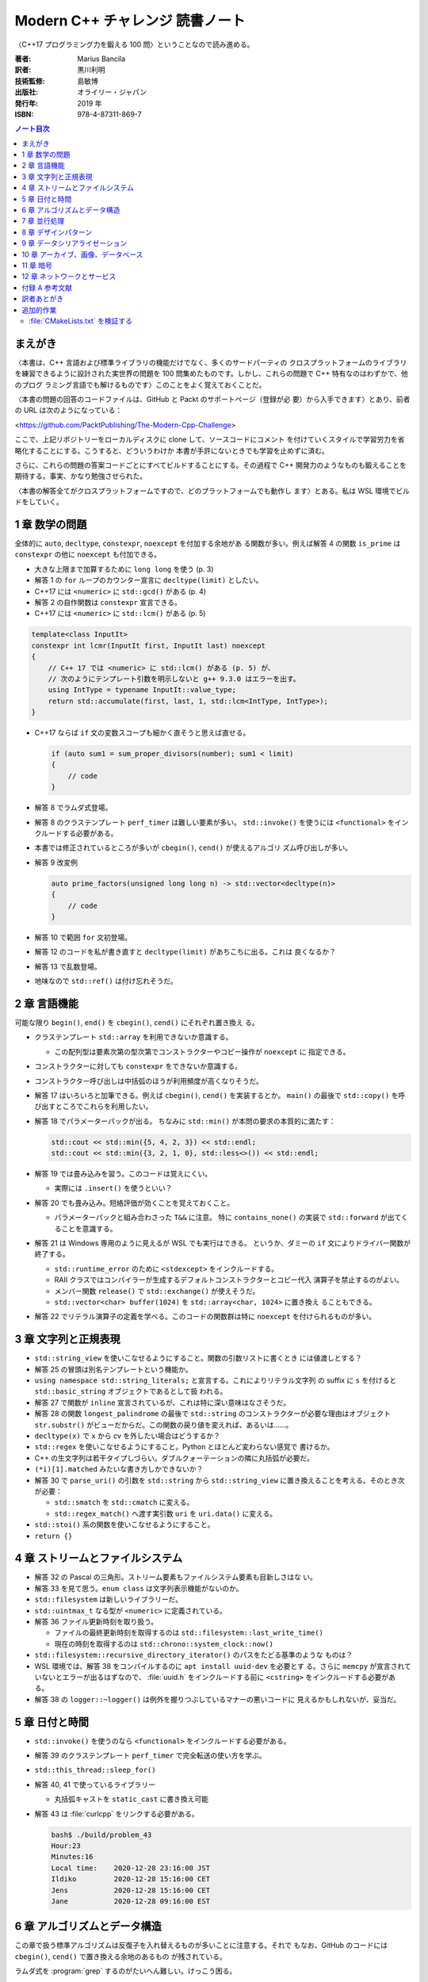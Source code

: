 ======================================================================
Modern C++ チャレンジ 読書ノート
======================================================================

〈C++17 プログラミング力を鍛える 100 問〉ということなので読み進める。

:著者: Marius Bancila
:訳者: 黒川利明
:技術監修: 島敏博
:出版社: オライリー・ジャパン
:発行年: 2019 年
:ISBN: 978-4-87311-869-7

.. contents:: ノート目次

まえがき
======================================================================

〈本書は、C++ 言語および標準ライブラリの機能だけでなく、多くのサードパーティの
クロスプラットフォームのライブラリを練習できるように設計された実世界の問題を
100 問集めたものです。しかし、これらの問題で C++ 特有なのはわずかで、他のプログ
ラミング言語でも解けるものです〉このことをよく覚えておくことだ。

〈本書の問題の回答のコードファイルは、GitHub と Packt のサポートページ（登録が必
要）から入手できます〉とあり、前者の URL は次のようになっている：

<https://github.com/PacktPublishing/The-Modern-Cpp-Challenge>

ここで、上記リポジトリーをローカルディスクに clone して、ソースコードにコメント
を付けていくスタイルで学習労力を省略化することにする。こうすると、どういうわけか
本書が手許にないときでも学習を止めずに済む。

さらに、これらの問題の答案コードごとにすべてビルドすることにする。その過程で C++
開発力のようなものも鍛えることを期待する。事実、かなり勉強させられた。

〈本書の解答全てがクロスプラットフォームですので、どのプラットフォームでも動作し
ます〉とある。私は WSL 環境でビルドをしていく。

1 章 数学の問題
======================================================================

全体的に ``auto``, ``decltype``, ``constexpr``, ``noexcept`` を付加する余地があ
る関数が多い。例えば解答 4 の関数 ``is_prime`` は ``constexpr`` の他に
``noexcept`` も付加できる。

* 大きな上限まで加算するために ``long long`` を使う (p. 3)
* 解答 1 の ``for`` ループのカウンター宣言に ``decltype(limit)`` としたい。
* C++17 には ``<numeric>`` に ``std::gcd()`` がある (p. 4)
* 解答 2 の自作関数は ``constexpr`` 宣言できる。
* C++17 には ``<numeric>`` に ``std::lcm()`` がある (p. 5)

.. code:: c++

   template<class InputIt>
   constexpr int lcmr(InputIt first, InputIt last) noexcept
   {
       // C++ 17 では <numeric> に std::lcm() がある (p. 5) が、
       // 次のようにテンプレート引数を明示しないと g++ 9.3.0 はエラーを出す。
       using IntType = typename InputIt::value_type;
       return std::accumulate(first, last, 1, std::lcm<IntType, IntType>);
   }

* C++17 ならば ``if`` 文の変数スコープも細かく直そうと思えば直せる。

  .. code:: c++

     if (auto sum1 = sum_proper_divisors(number); sum1 < limit)
     {
         // code
     }

* 解答 8 でラムダ式登場。
* 解答 8 のクラステンプレート ``perf_timer`` は難しい要素が多い。
  ``std::invoke()`` を使うには ``<functional>`` をインクルードする必要がある。
* 本書では修正されているところが多いが ``cbegin()``, ``cend()`` が使えるアルゴリ
  ズム呼び出しが多い。
* 解答 9 改変例

  .. code:: c++

     auto prime_factors(unsigned long long n) -> std::vector<decltype(n)>
     {
         // code
     }

* 解答 10 で範囲 ``for`` 文初登場。
* 解答 12 のコードを私が書き直すと ``decltype(limit)`` があちこちに出る。これは
  良くなるか？
* 解答 13 で乱数登場。
* 地味なので ``std::ref()`` は付け忘れそうだ。

2 章 言語機能
======================================================================

可能な限り ``begin()``, ``end()`` を ``cbegin()``, ``cend()`` にそれぞれ置き換え
る。

* クラステンプレート ``std::array`` を利用できないか意識する。

  * この配列型は要素次第の型次第でコンストラクターやコピー操作が ``noexcept`` に
    指定できる。

* コンストラクターに対しても ``constexpr`` をできないか意識する。
* コンストラクター呼び出しは中括弧のほうが利用頻度が高くなりそうだ。
* 解答 17 はいろいろと加筆できる。例えば ``cbegin()``, ``cend()`` を実装するとか。
  ``main()`` の最後で ``std::copy()`` を呼び出すところでこれらを利用したい。
* 解答 18 でパラメーターパックが出る。
  ちなみに ``std::min()`` が本問の要求の本質的に満たす：

  .. code:: c++

     std::cout << std::min({5, 4, 2, 3}) << std::endl;
     std::cout << std::min({3, 2, 1, 0}, std::less<>()) << std::endl;

* 解答 19 では畳み込みを習う。このコードは覚えにくい。

  * 実際には ``.insert()`` を使うといい？

* 解答 20 でも畳み込み。短絡評価が効くことを覚えておくこと。

  * パラメーターパックと組み合わさった ``T&&`` に注意。
    特に ``contains_none()`` の実装で ``std::forward`` が出てくることを意識する。

* 解答 21 は Windows 専用のように見えるが WSL でも実行はできる。
  というか、ダミーの ``if`` 文によりドライバー関数が終了する。

  * ``std::runtime_error`` のために ``<stdexcept>`` をインクルードする。
  * RAII クラスではコンパイラーが生成するデフォルトコンストラクターとコピー代入
    演算子を禁止するのがよい。
  * メンバー関数 ``release()`` で ``std::exchange()`` が使えそうだ。
  * ``std::vector<char> buffer(1024)`` を ``std::array<char, 1024>`` に置き換え
    ることもできる。

* 解答 22 でリテラル演算子の定義を学べる。このコードの関数群は特に ``noexcept``
  を付けられるものが多い。

3 章 文字列と正規表現
======================================================================

* ``std::string_view`` を使いこなせるようにすること。関数の引数リストに書くとき
  には値渡しとする？
* 解答 25 の冒頭は別名テンプレートという機能か。
* ``using namespace std::string_literals;`` と宣言する。これによりリテラル文字列
  の suffix に ``s`` を付けると ``std::basic_string`` オブジェクトであるとして扱
  われる。
* 解答 27 で関数が ``inline`` 宣言されているが、これは特に深い意味はなさそうだ。
* 解答 28 の関数 ``longest_palindrome`` の最後で
  ``std::string`` のコンストラクターが必要な理由はオブジェクト ``str.substr()``
  がビューだからだ。この関数の戻り値を変えれば、あるいは……。
* ``decltype(x)`` で ``x`` から cv を外したい場合はどうするか？
* ``std::regex`` を使いこなせるようにすること。Python とほとんど変わらない感覚で
  書けるか。
* C++ の生文字列は若干タイプしづらい。ダブルクォーテーションの隣に丸括弧が必要だ。
* ``(*i)[1].matched`` みたいな書き方しかできないか？
* 解答 30 で ``parse_uri()`` の引数を ``std::string`` から ``std::string_view``
  に置き換えることを考える。そのとき次が必要：

  * ``std::smatch`` を ``std::cmatch`` に変える。
  * ``std::regex_match()`` へ渡す実引数 ``uri`` を ``uri.data()`` に変える。

* ``std::stoi()`` 系の関数を使いこなせるようにすること。
* ``return {}``

4 章 ストリームとファイルシステム
======================================================================

* 解答 32 の Pascal の三角形。ストリーム要素もファイルシステム要素も目新しさはな
  い。
* 解答 33 を見て思う。``enum class`` は文字列表示機能がないのか。
* ``std::filesystem`` は新しいライブラリーだ。
* ``std::uintmax_t`` なる型が ``<numeric>`` に定義されている。
* 解答 36 ファイル更新時刻を取り扱う。

  * ファイルの最終更新時刻を取得するのは ``std::filesystem::last_write_time()``
  * 現在の時刻を取得するのは ``std::chrono::system_clock::now()``

* ``std::filesystem::recursive_directory_iterator()`` のパスをたどる基準のような
  ものは？
* WSL 環境では、解答 38 をコンパイルするのに ``apt install uuid-dev`` を必要とす
  る。さらに ``memcpy`` が宣言されていないとエラーが出るはずなので、
  :file:`uuid.h` をインクルードする前に ``<cstring>`` をインクルードする必要があ
  る。
* 解答 38 の ``logger::~logger()`` は例外を握りつぶしているマナーの悪いコードに
  見えるかもしれないが、妥当だ。

5 章 日付と時間
======================================================================

* ``std::invoke()`` を使うのなら ``<functional>`` をインクルードする必要がある。
* 解答 39 のクラステンプレート ``perf_timer`` で完全転送の使い方を学ぶ。
* ``std::this_thread::sleep_for()``
* 解答 40, 41 で使っているライブラリー

  * 丸括弧キャストを ``static_cast`` に書き換え可能

* 解答 43 は :file:`curlcpp` をリンクする必要がある。

  .. code:: console

     bash$ ./build/problem_43
     Hour:23
     Minutes:16
     Local time:    2020-12-28 23:16:00 JST
     Ildiko         2020-12-28 15:16:00 CET
     Jens           2020-12-28 15:16:00 CET
     Jane           2020-12-28 09:16:00 EST

6 章 アルゴリズムとデータ構造
======================================================================

この章で扱う標準アルゴリズムは反復子を入れ替えるものが多いことに注意する。それで
もなお、GitHub のコードには ``cbegin()``, ``cend()`` で置き換える余地のあるもの
が残されている。

ラムダ式を :program:`grep` するのがたいへん難しい。けっこう困る。

* ``std::push_heap()``, ``std::pop_heap()`` には ``cbegin()``, ``cend()`` を渡せ
  ないことは理解している。
* 解答 45 ``.top()`` も ``noexcept`` のはず。
* ここのフリー関数テンプレート ``swap()`` の ``noexcept()`` の付け方をよく理解す
  ること。
* 解答 46 のリングバッファーの反復子のカテゴリーをランダムアクセス反復子とするの
  は違和感がある。
* ``pop()`` が値を返すのは微妙な設計なのではなかったか。
* 解答 47 のダブルバッファー実装は理屈だけでも理解しておくこと。
  特に、``mutex`` の使い方は基本的なので外さないこと。
* 解答 53 の ``truncated_mean()`` の途中で ``rbegin()`` も使える。
* そういえばラムダ式の引数リストの型には ``auto`` が許されるのか。
* 解答 56 の最初の ``select()`` は難しい。
* 解答 57 の ``print()`` はランダムアクセス反復子である必要はまったくなく、
  ``++`` さえ機能する反復子なら十分だ。
* 解答 58 は Boost.Graph の ``dijkstra_shortest_path()`` のようなものを作る。
* 解答 59 のラムダ式、先述のとおり ``auto`` と書ける。以下同様。
* 解答 60 の ``cell()`` は ``const`` 版も欲しい。
  そうすることでいくつかのメンバー関数も ``const`` にできる。

7 章 並行処理
======================================================================

この章の問題はすでに標準ライブラリーが提供している機能を求めるものがある。その確
認も行うこと。

WSL でビルドする場合には、コンパイルオプション ``-pthread`` を追加することが必要
となる。

* 解答 61 にも ``std::forward()`` の用例がある。
* ``std::transform()`` の第一範囲は const_iterator を指定するのが丁寧だ。
* 解答 62 のスレッドのコンテナに ``.emplace_back()`` でラムダ式を追加している。
  キャプチャーリストに注意。
* 解答 63 は ``std::future`` のコンテナを取り扱う。

  * ``typename std::iterator_traits<Iterator>::value_type`` が二度出てくる。
    ``using`` で別名を定義するべきだろう。

* 解答 64 は解答 57 の変種。クイックソートは並列化のいい練習問題だ。
* これまでも何度か目にしたが ``std::generate()`` 系アルゴリズムの応用がうまい。
* 解答 65 のクラス ``logger`` は Singleton デザインパターンの現代風の実装を教え
  てくれる。
* ``std::to_string()``
* 解答 66 は Consumers/Producers パターン。
  ``std::condition_variable`` の連携がわかりにくい。

8 章 デザインパターン
======================================================================

デザインパターンは基本的なのでしっかり見ていく。

解答 67 はパスワードの検証ということで Decorator パターンを適用している。

.. code:: c++

   auto validator = std::make_unique<symbol_password_validator>(
       std::make_unique<case_password_validator>(
           std::make_unique<digit_password_validator>(
               std::make_unique<length_validator>(8))));

* パターンとは関係ないが、継承ツリー最下層のクラスを ``final`` 宣言する。
* これも関係ないが、オーバーライドメンバー関数を明示的に ``override`` 宣言する。
* 装飾されるオブジェクトを ``std::unique_ptr`` で持つ。これは値渡しとする。
  その際コンストラクターで ``std::move()`` を併用する。
* ``std::unique_ptr`` を ``std::make_unique()`` で生成するのがよい。

解答 68 は Composite パターンを適用して、パスワードをランダムに生成する。
前項の Decorator パターンと同様に ``std::unique_ptr`` を駆使するのがコツとなる。
状況によって ``std::shared_ptr`` になることもあるだろう。

.. code:: c++

   composite_password_generator generator;
   generator.add(std::make_unique<symbol_generator>(2));
   generator.add(std::make_unique<digit_generator>(2));
   generator.add(std::make_unique<upper_letter_generator>(2));
   generator.add(std::make_unique<lower_letter_generator>(4));

   auto password = generator.generate();

解答 69 は Template Method パターン。基本的なパターンゆえにモダンも何もない気が
する。

* 抽象基底クラスの純粋仮想関数に ``noexcept`` と書くのは度胸が要る。
* 乱数生成コードは毎回 5 行くらいの決まり切ったものになるので、VS Code などの
  snippets として定義しておくのがいいだろう。
* メンバー関数 ``next_random()`` で出来合いの乱数器から乱数を得る。

解答 70 は Chain of Responsibility パターン。メンバー関数 ``approve()`` を見れば
わかるだろう。従業員が自分の一存で扱える金額ならば経費を処理し、そうでなければ直
属の上役の決裁を仰ぐ。

* ``std::numeric_limits<double>::max()`` は覚えておこう。

解答 71 は Observer パターン。

* 冒頭の ``to_string()`` は C++ 言語でサポートしてくれないか。
* ``[[nodiscard]]`` が付いているメンバー関数がある。余計なおせっかいという気もす
  る。
* ``void push_back(T&&)`` は universal reference ではなくて、ふつうの右辺値参照
  引数だ。テンプレート引数は確定している。

解答 72 は Strategy パターン。値引額を決定するという、どこかで見た問題設定だ。

9 章 データシリアライゼーション
======================================================================

この章からは非標準ライブラリーを利用する解答が多い。 C++ によるプログラミング能
力だけではなく、そのようなライブラリーをビルド、リンクする能力も備えろ。

ただし、これ以降に登場するような問題は Python で書いたほうがいいと思う。あとで各
問題の Python による解答を用意するのも面白いだろう。時間があればやりたい。

XML ファイルのシリアライズには pugixml というライブラリーを採用。これはソース
ファイルが一つしかないので :file:`main.cpp` と同時にコンパイルすればいい。解答
73 と74 の :file:`CMakeLists.txt` を見るとそのようにしている。

JSON ファイルのシリアライズには nlohmann/json を採用。構文が直観的にわかりやすい
そうだ。これはヘッダーファイルしかないライブラリーなので、ビルドをしなくて済む。

* 解答 75 の関数 ``to_json()`` は :file:`main.cpp` からは呼び出されていないが、
  ``nlohmann::json`` 内のシリアライズ機能が参照する。コメントアウトしてはならな
  い。

PDF ファイルのシリアライズには PDF-Writer を利用する。 Python のときもそうだ
が、PDF の問題はフォントの設定で困ることが多い。

PDF-Writer のビルドを別途する必要がある。このディレクトリーに移動して
:program:`cmake` 作業をする。このビルドの出力先を変える場合、解答 77 の
:file:`CMakeLists.txt` も編集する必要があるかもしれない。

10 章 アーカイブ、画像、データベース
======================================================================

こういうプログラムを C++ で書くのは勘弁願いたいものだ。

* 解答 79 のコードを見るに、ZipLib のインターフェイスは洗練されているとは言えな
  いようだ。しかもヘッダーファイルをインクルードするとコンパイラーが警告を多数出
  す。
* 範囲 ``for`` 文のコロンの右側で関数呼び出しをしても一度しか呼ばれないで済むよ
  うだ。
* 解答 80 で ``std::function`` の利用例を見られる。コールバックとして利用してい
  る。
* 解答 83 のフォント周りの処理は Linux 専用コードを書く必要がある。
* 解答 85, 86 の関数 ``get_directors()`` 内などのラムダ式の引数リストでは
  ``auto`` が許されない。
* 解答 87 の ``reinterpret_cast`` はよろしくない。``&data[0]`` が正解。
* ``std::stoi()``

11 章 暗号
======================================================================

C++ 新機能の学習からは離れていく。最初の 2, 3 問は標準ライブラリーしか利用してい
ないので気が楽だ。

* 解答 90 は ``unsigned`` の切り替えが何なのかよくわからない。
* 範囲を引数に取るコンストラクターを使って勝手に書き直す：

  .. code:: c++

     auto from_string(std::string_view data)
     {
         return std::vector<unsigned char>(std::cbegin(data), std::cend(data));
     }

     auto from_range(std::vector<unsigned char> const & data)
     {
         return std::string(std::cbegin(data), std::cend(data));
     }

* 解答 91 以降で Crypto++ というライブラリーを利用する。
  :file:`CMakeLists.txt` の静的リンクライブラリーファイル名がミスっているので修
  正する。
* 解答 91 の ``reinterpret_cast`` は ``char*`` を ``unsigned char*`` にキャスト
  する。
* ``std::filesystem::path::string()``
* 解答 94 については本書の説明を読むこと。わかりやすさのために無駄なことをしてい
  る。

12 章 ネットワークとサービス
======================================================================

C++ のコードとして面白いかというとそんなことはない。

* Asio はヘッダーファイルからなるライブラリーだ。
* 解答 96 の解答は 2 ディレクトリーに分かれている。サーバー側をバックグランドで
  起動すると良い。
* ソケットプログラミングにおける ``std::array`` の存在感のしっくりさ。
* ``std::enable_shared_from_this`` は説明を要する。これを継承するサブクラスは、
  メンバー関数内で ``shared_from_this()`` を呼び出すことによりサブクラス自身の
  ``std::shared_ptr`` オブジェクトを得る。このコードで言うとメンバー関数
  ``read()`` の冒頭でそれを確認できる。
* ``std::error_code``

:program:`curl` 系ライブラリーのビルドにはひじょうに苦労させられた。

* 解答 98 のコードを使って自分の Gmail のアカウントにアクセスしてみたが失敗した。
* 解答 99, 100 のコードは Microsoft Azure の各種サービスを使う。アカウントを
  sign up しておく必要がある。面倒なのでやっていない。
* 解答 99 はエンコーディング変換関数の実装例。

  * 最後の ``for`` ループは初めて見るタイプの構文だ。

* ``uint8_t``

付録 A 参考文献
======================================================================

すべての論文・ライブラリーについて URL が併記されている。

訳者あとがき
======================================================================

〈「モダン」な解法の難しいところは、外部のライブラリや API に依存するところで
す〉とある。そのためかどうか知らないが、本書で印刷されているコードと GitHub の
コードとで細かい差異が多数あった。それを確認するのもいい勉強になった。

その外部のライブラリをビルドする手順は本書ではほとんど記されていないので、著者が
確認した環境以外で試そうとすると、ほんとうに challenge になる。

追加的作業
======================================================================

:file:`CMakeLists.txt` を検証する
----------------------------------------------------------------------

自然なビルド手順は、トップレベルにある :file:`CMakeLists.txt` を参照した
:command:`cmake` コマンドを実行することで各解答に対応するサブディレクトリーの
:file:`CMakeLists.txt` により :file:`main.cpp` が適宜コンパイル、リンクされて、
実行形式がトップ直下の :file:`bin` サブディレクトリーに生成されるというものだろ
う。

WSL (Ubuntu) 環境でこのビルドを実行すると失敗する。原因は大きく分けて二つある。
まず、サードパーティー製ライブラリーの一部が :command:`cmake` でビルドできないこ
とだ。

* Crypto++ は :file:`CMakeLists.txt` が全然作り込まれていないことから、
  これを使うとビルドできないのは想像に難くない。:file:`GNUmakefile` があるという
  ことは :command:`make` しろということだろう。事実、時間はかかるがそれでモノが
  生成する。特定のソースコードのコンパイルに長時間かかる。
* cURL はビルド手順を忘れた。いつの間にかなんとかなっていた。
* cURL と curlcpp のライブラリーファイルはトップレベル直下の :file:`bin/libs` に
  は来ない？

それから、解答コードの一部がビルドに失敗することだ。著者は Windows と Mac で動作
確認をしたとあり、 Linux についてはビルドが成功することを保証しているわけではな
い。

* :file:`main.cpp` で、インクルードが不足しているものがある。これは修正が容易だ
  し、C++ の学習にもなるので不問にしてよい。
* マルチスレッド関連の解答ではコンパイルオプション ``-pthread`` あるいは同等のオ
  プションの明示的追加が必要。
* ``include_directories(${LIBS_PATH}/stduuid)``
* リンクするライブラリー名が他の環境と異なっている？

  .. code:: cmake

     #add_library (cryptlib STATIC ${headers} ${sources})
     add_library (cryptopp STATIC ${headers} ${sources})

* リンク順がビルドの結果に影響する可能性がある。気のせいかも知れない。

  .. code:: cmake

     target_link_libraries(problem_97 curl curlcpp)
